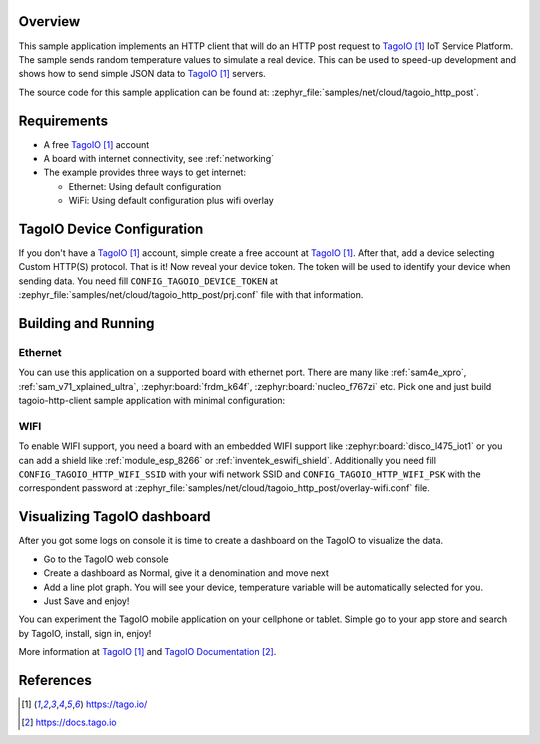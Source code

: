 .. zephyr:code-sample:: tagoio-http-post
   :name: TagoIO HTTP Post
   :relevant-api: bsd_sockets http_client dns_resolve tls_credentials

   Send random temperature values to TagoIO IoT Cloud Platform using HTTP.

Overview
********

This sample application implements an HTTP client that will do an HTTP post
request to `TagoIO`_ IoT Service Platform. The sample sends random temperature
values to simulate a real device. This can be used to speed-up development
and shows how to send simple JSON data to `TagoIO`_ servers.

The source code for this sample application can be found at:
:zephyr_file:`samples/net/cloud/tagoio_http_post`.

Requirements
************

- A free `TagoIO`_ account
- A board with internet connectivity, see :ref:`networking`
- The example provides three ways to get internet:

  * Ethernet: Using default configuration
  * WiFi: Using default configuration plus wifi overlay

TagoIO Device Configuration
***************************

If you don't have a `TagoIO`_ account, simple create a free account at
`TagoIO`_.  After that, add a device selecting Custom HTTP(S) protocol.  That
is it! Now reveal your device token.  The token will be used to identify your
device when sending data.  You need fill ``CONFIG_TAGOIO_DEVICE_TOKEN`` at
:zephyr_file:`samples/net/cloud/tagoio_http_post/prj.conf` file with that
information.


Building and Running
********************

Ethernet
========

You can use this application on a supported board with ethernet port.  There
are many like :ref:`sam4e_xpro`, :ref:`sam_v71_xplained_ultra`,
:zephyr:board:`frdm_k64f`, :zephyr:board:`nucleo_f767zi` etc.  Pick one and just build
tagoio-http-client sample application with minimal configuration:

.. zephyr-app-commands::
   :zephyr-app: samples/net/cloud/tagoio_http_post
   :board: [sam4e_xpro | sam_v71_xult/samv71q21 | frdm_k64f | nucleo_f767zi]
   :goals: build flash
   :compact:


WIFI
====

To enable WIFI support, you need a board with an embedded WIFI support like
:zephyr:board:`disco_l475_iot1` or you can add a shield like
:ref:`module_esp_8266` or :ref:`inventek_eswifi_shield`.  Additionally you
need fill ``CONFIG_TAGOIO_HTTP_WIFI_SSID`` with your wifi network SSID and
``CONFIG_TAGOIO_HTTP_WIFI_PSK`` with the correspondent password at
:zephyr_file:`samples/net/cloud/tagoio_http_post/overlay-wifi.conf` file.

.. zephyr-app-commands::
   :zephyr-app: samples/net/cloud/tagoio_http_post
   :board: disco_l475_iot1
   :gen-args: -DEXTRA_CONF_FILE=overlay-wifi.conf
   :goals: build flash
   :compact:

.. zephyr-app-commands::
   :zephyr-app: samples/net/cloud/tagoio_http_post
   :board: [sam_v71_xult/samv71q21 | frdm_k64f | nucleo_f767zi]
   :shield: [esp_8266_arduino | inventek_eswifi_arduino_uart]
   :gen-args: -DEXTRA_CONF_FILE=overlay-wifi.conf
   :goals: build flash
   :compact:

Visualizing TagoIO dashboard
****************************

After you got some logs on console it is time to create a dashboard on the
TagoIO to visualize the data.

* Go to the TagoIO web console
* Create a dashboard as Normal, give it a denomination and move next
* Add a line plot graph. You will see your device, temperature variable will
  be automatically selected for you.
* Just Save and enjoy!

.. image:: img/TagoIO-pc.jpeg
     :width: 640px
     :align: center
     :alt: TagoIO web dashboard

You can experiment the TagoIO mobile application on your cellphone or tablet.
Simple go to your app store and search by TagoIO, install, sign in, enjoy!

.. image:: img/TagoIO-mobile.jpeg
     :width: 480px
     :align: center
     :alt: TagoIO mobile dashboard

More information at `TagoIO`_ and `TagoIO Documentation`_.

References
**********

.. target-notes::

.. _TagoIO:
   https://tago.io/

.. _TagoIO Documentation:
   https://docs.tago.io
